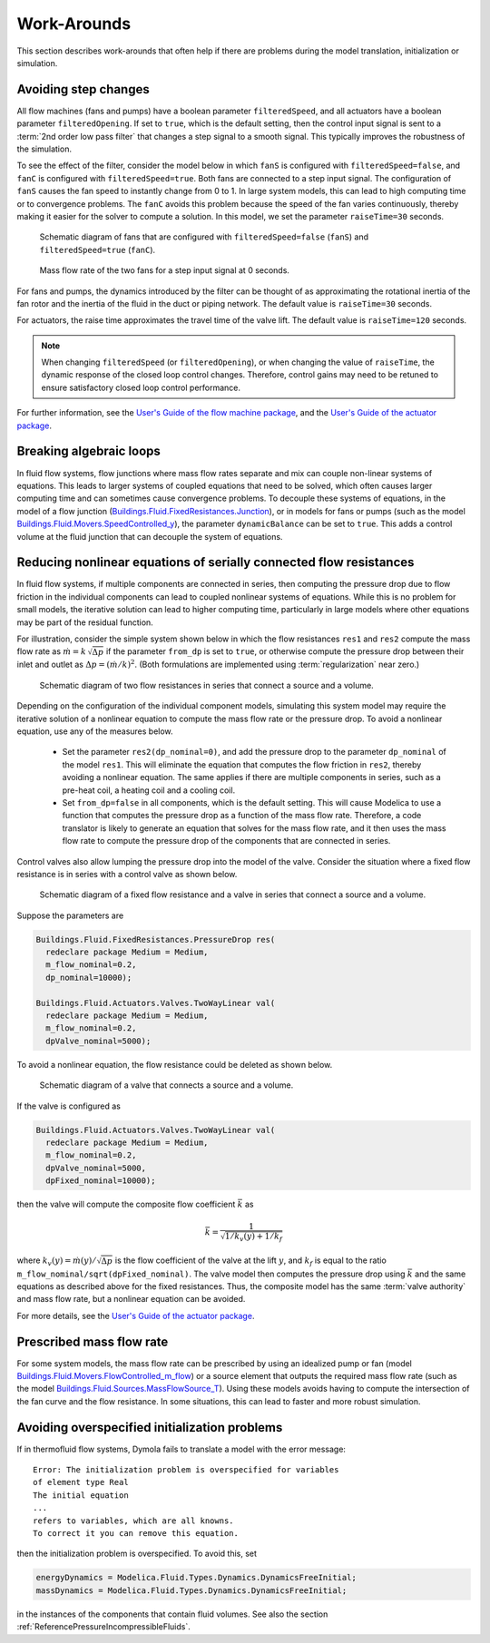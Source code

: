 Work-Arounds
============

This section describes work-arounds that often help if there are problems during the model translation, initialization or simulation.

Avoiding step changes
---------------------

All flow machines (fans and pumps) have a boolean parameter
``filteredSpeed``, and all actuators have a boolean parameter
``filteredOpening``.
If set to ``true``, which is the default setting, then the control input signal is sent to
a :term:`2nd order low pass filter` that changes a step signal to a smooth signal.
This typically improves the robustness of the simulation.

To see the effect of the filter, consider the model below
in which ``fanS`` is configured with
``filteredSpeed=false``, and ``fanC`` is configured with
``filteredSpeed=true``.
Both fans are connected to a step input signal.
The configuration of ``fanS`` causes the fan speed to instantly change from 0 to 1. In large system models, this can lead to high computing time or to convergence problems. The ``fanC`` avoids this problem because the speed of the fan varies continuously, thereby making it easier for the solver to compute a solution. In this model, we set the parameter
``raiseTime=30`` seconds.

.. _FigureFilteredResponse:

.. figure:: img/fanStepSchematics.*
   :width: 300px

   Schematic diagram of fans that are configured with ``filteredSpeed=false`` (``fanS``) and ``filteredSpeed=true`` (``fanC``).

.. figure:: img/fanStepResponse.png

   Mass flow rate of the two fans for a step input signal at 0 seconds.


For fans and pumps, the dynamics introduced by the filter can be thought of as approximating
the rotational inertia of the fan rotor and the inertia of the fluid in the duct or piping network.
The default value is ``raiseTime=30`` seconds.

For actuators, the raise time approximates the travel time of the valve lift.
The default value is ``raiseTime=120`` seconds.

.. note:: When changing ``filteredSpeed`` (or ``filteredOpening``),
          or when changing the value of ``raiseTime``, the dynamic
          response of the closed loop control changes. Therefore,
          control gains may need to be retuned to ensure satisfactory
          closed loop control performance.

For further information, see the
`User's Guide of the flow machine package <https://simulationresearch.lbl.gov/modelica/releases/latest/help/Buildings_Fluid_Movers_UsersGuide.html>`_, and the
`User's Guide of the actuator package <https://simulationresearch.lbl.gov/modelica/releases/latest/help/Buildings_Fluid_Actuators_UsersGuide.html>`_.



Breaking algebraic loops
------------------------

In fluid flow systems, flow junctions where mass flow rates separate and mix can couple non-linear systems of equations.
This leads to larger systems of coupled equations that need to be solved,
which often causes larger computing time and can sometimes cause convergence problems.
To decouple these systems of equations, in the model of a flow junction
(`Buildings.Fluid.FixedResistances.Junction <https://simulationresearch.lbl.gov/modelica/releases/latest/help/Buildings_Fluid_FixedResistances.html#Buildings.Fluid.FixedResistances.Junction>`_),
or in models for fans or pumps (such as the model
`Buildings.Fluid.Movers.SpeedControlled_y <https://simulationresearch.lbl.gov/modelica/releases/latest/help/Buildings_Fluid_Movers.html#Buildings.Fluid.Movers.SpeedControlled_y>`_),
the parameter ``dynamicBalance`` can be set to ``true``.
This adds a control volume at the fluid junction that can decouple the system of equations.

Reducing nonlinear equations of serially connected flow resistances
-------------------------------------------------------------------

In fluid flow systems, if multiple components are connected in series,
then computing the pressure drop due to flow friction in the
individual components can lead to coupled nonlinear systems of equations.
While this is no problem for small models, the iterative solution can lead to higher computing time, particularly in large models where other equations may
be part of the residual function.

For illustration, consider the simple system shown below in which the flow resistances ``res1`` and ``res2`` compute the mass flow rate as
:math:`\dot m = k \, \sqrt{\Delta p}` if the parameter ``from_dp`` is set to ``true``, or otherwise compute the pressure drop between their inlet and outlet as :math:`\Delta p = (\dot m / k)^2`. (Both formulations are implemented using :term:`regularization` near zero.)

.. figure:: img/resistancesSeries.*
   :width: 600px

   Schematic diagram of two flow resistances in series that connect a source and a volume.

Depending on the configuration of the individual component models, simulating this system model may require the iterative solution of a nonlinear equation to compute the mass flow rate or the pressure drop.
To avoid a nonlinear equation, use any of the measures below.

 - Set the parameter ``res2(dp_nominal=0)``, and add the pressure drop to the parameter ``dp_nominal`` of the model ``res1``. This will eliminate the equation that computes the flow friction in ``res2``, thereby avoiding a nonlinear equation. The same applies if there are multiple components in series, such as a pre-heat coil, a heating coil and a cooling coil.
 - Set ``from_dp=false`` in all components, which is the default setting. This will cause Modelica to use a function that computes the pressure drop as a function of the mass flow rate. Therefore, a code translator is likely to generate an equation that solves for the mass flow rate, and it then uses the mass flow rate to compute the pressure drop of the components that are connected in series.


Control valves also allow lumping the pressure drop into the model of the valve. Consider the situation where a fixed flow resistance is in series with a control valve as shown below.

.. figure:: img/resistanceValveSeries.*
   :width: 600px

   Schematic diagram of a fixed flow resistance and a valve in series  that connect a source and a volume.

Suppose the parameters are

.. code-block:: modelica

   Buildings.Fluid.FixedResistances.PressureDrop res(
     redeclare package Medium = Medium,
     m_flow_nominal=0.2,
     dp_nominal=10000);

   Buildings.Fluid.Actuators.Valves.TwoWayLinear val(
     redeclare package Medium = Medium,
     m_flow_nominal=0.2,
     dpValve_nominal=5000);

To avoid a nonlinear equation, the flow resistance could be deleted as shown below.

.. figure:: img/valveNoResistance.*
   :width: 600px

   Schematic diagram of a valve that connects a source and a volume.


If the valve is configured as

.. code-block:: modelica

   Buildings.Fluid.Actuators.Valves.TwoWayLinear val(
     redeclare package Medium = Medium,
     m_flow_nominal=0.2,
     dpValve_nominal=5000,
     dpFixed_nominal=10000);

then the valve will compute the composite flow coefficient
:math:`\bar k` as

.. math::

    \bar k = \frac{1}{\sqrt{1/k_v(y) + 1/k_f}}

where :math:`k_v(y) = \dot m(y)/\sqrt{\Delta p}` is the flow coefficient of the valve at the lift :math:`y`, and
:math:`k_f` is equal to the ratio ``m_flow_nominal/sqrt(dpFixed_nominal)``.
The valve model then computes the pressure drop using :math:`\bar k` and the same equations as described above for the fixed resistances.
Thus, the composite model has the same :term:`valve authority` and mass flow rate, but a nonlinear equation can be avoided.

For more details, see the
`User's Guide of the actuator package <https://simulationresearch.lbl.gov/modelica/releases/latest/help/Buildings_Fluid_Actuators_UsersGuide.html>`_.



Prescribed mass flow rate
-------------------------
For some system models, the mass flow rate can be prescribed by using an idealized pump or fan
(model `Buildings.Fluid.Movers.FlowControlled_m_flow <https://simulationresearch.lbl.gov/modelica/releases/latest/help/Buildings_Fluid_Movers.html#Buildings.Fluid.Movers.FlowControlled_m_flow>`_) or a source element that outputs the required mass flow rate (such as the model `Buildings.Fluid.Sources.MassFlowSource_T <https://simulationresearch.lbl.gov/modelica/releases/latest/help/Buildings_Fluid_Sources.html#Buildings.Fluid.Sources.MassFlowSource_T>`_).
Using these models avoids having to compute the intersection of the fan curve and the flow resistance. In some situations, this can lead to faster and more robust simulation.


Avoiding overspecified initialization problems
----------------------------------------------

If in thermofluid flow systems, Dymola fails to translate a model with the error message::

   Error: The initialization problem is overspecified for variables
   of element type Real
   The initial equation
   ...
   refers to variables, which are all knowns.
   To correct it you can remove this equation.

then the initialization problem is overspecified. To avoid this, set

.. code-block:: modelica

   energyDynamics = Modelica.Fluid.Types.Dynamics.DynamicsFreeInitial;
   massDynamics = Modelica.Fluid.Types.Dynamics.DynamicsFreeInitial;

in the instances of the components that contain fluid volumes.
See also the section :ref:`ReferencePressureIncompressibleFluids`.
